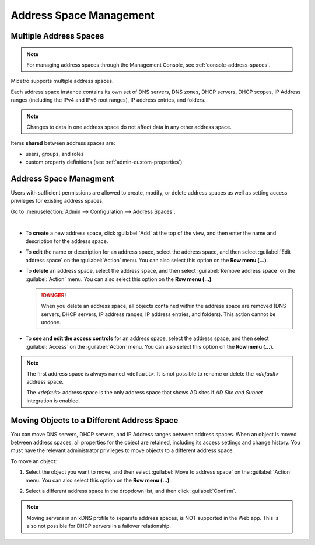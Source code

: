 .. meta::
   :description: address space management in the Micetro by Men&Mice 
   :keywords: address space, configuration

.. _address-spaces:

Address Space Management
=======================

Multiple Address Spaces
-----------------------

.. note::
  For managing address spaces through the Management Console, see :ref:`console-address-spaces`.

Micetro supports multiple address spaces.

Each address space instance contains its own set of DNS servers, DNS zones, DHCP servers, DHCP scopes, IP Address ranges (including the IPv4 and IPv6 root ranges), IP address entries, and folders.

.. note::
  Changes to data in one address space do not affect data in any other address space.

Items **shared** between address spaces are:

* users, groups, and roles

* custom property definitions (see :ref:`admin-custom-properties`)

Address Space Managment
-------------------------
Users with sufficient permissions are allowed to create, modify, or delete address spaces as well as setting access privileges for existing address spaces.

Go to :menuselection:`Admin --> Configuration --> Address Spaces`.

.. image:: ../../images/address-spaces-10.5.png
  :width: 90%
|
* To **create** a new address space, click :guilabel:`Add` at the top of the view, and then enter the name and description for the address space.

* To **edit** the name or description for an address space, select the address space, and then select :guilabel:`Edit address space` on the :guilabel:`Action` menu. You can also select this option on the **Row menu (...)**.

* To **delete** an address space, select the address space, and then select :guilabel:`Remove address space` on the :guilabel:`Action` menu. You can also select this option on the **Row menu (...)**.

  .. danger::
     When you delete an address space, all objects contained within the address space are removed (DNS servers, DHCP servers, IP address ranges, IP address entries, and folders). This action cannot be undone.

* To **see and edit the access controls** for an address space, select the address space, and then select :guilabel:`Access` on the :guilabel:`Action` menu. You can also select this option on the **Row menu (...)**.

.. note::
  The first address space is always named ``<default>``. It is not possible to rename or delete the *<default>* address space.

  The *<default>* address space is the only address space that shows AD sites if *AD Site and Subnet* integration is enabled.

Moving Objects to a Different Address Space
-------------------------------------------
You can move DNS servers, DHCP servers, and IP Address ranges between address spaces. When an object is moved between address spaces, all properties for the object are retained, including its access settings and change history. You must have the relevant administrator privileges to move objects to a different address space.

To move an object:

1. Select the object you want to move, and then select :guilabel:`Move to address space` on the :guilabel:`Action` menu. You can also select this option on the **Row menu (...)**.

2. Select a different address space in the dropdown list, and then click :guilabel:`Confirm`.

   .. image:: ../../images/address-space-move.png
      :width: 70%
    
.. note::
   Moving servers in an xDNS profile to separate address spaces, is NOT supported in the Web app. This is also not possible for DHCP servers in a failover relationship.
